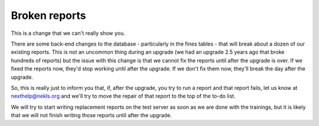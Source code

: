 Broken reports
--------------

This is a change that we can't really show you.

There are some back-end changes to the database - particularly in the fines tables - that will break about a dozen of our existing reports.  This is not an uncommon thing during an upgrade (we had an upgrade 2.5 years ago that broke hundreds of reports) but the issue with this change is that we cannot fix the reports until after the upgrade is over.  If we fixed the reports now, they'd stop working until after the upgrade.  If we don't fix them now, they'll break the day after the upgrade.

So, this is really just to inform you that, if, after the upgrade, you try to run a report and that report fails, let us know at nexthelp@nekls.org and we'll try to move the repair of that report to the top of the to-do list.

We will try to start writing replacement reports on the test server as soon as we are done with the trainings, but it is likely that we will not finish writing those reports until after the upgrade.
